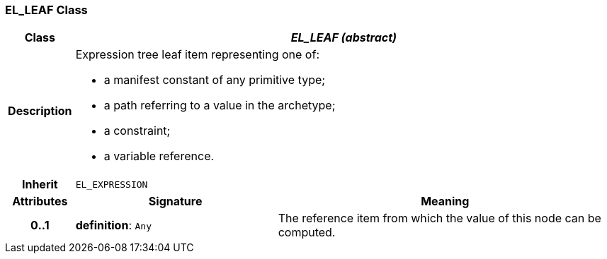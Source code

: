 === EL_LEAF Class

[cols="^1,3,5"]
|===
h|*Class*
2+^h|*_EL_LEAF (abstract)_*

h|*Description*
2+a|Expression tree leaf item representing one of:

* a manifest constant of any primitive type;
* a path referring to a value in the archetype;
* a constraint;
* a variable reference.

h|*Inherit*
2+|`EL_EXPRESSION`

h|*Attributes*
^h|*Signature*
^h|*Meaning*

h|*0..1*
|*definition*: `Any`
a|The reference item from which the value of this node can be computed.
|===
